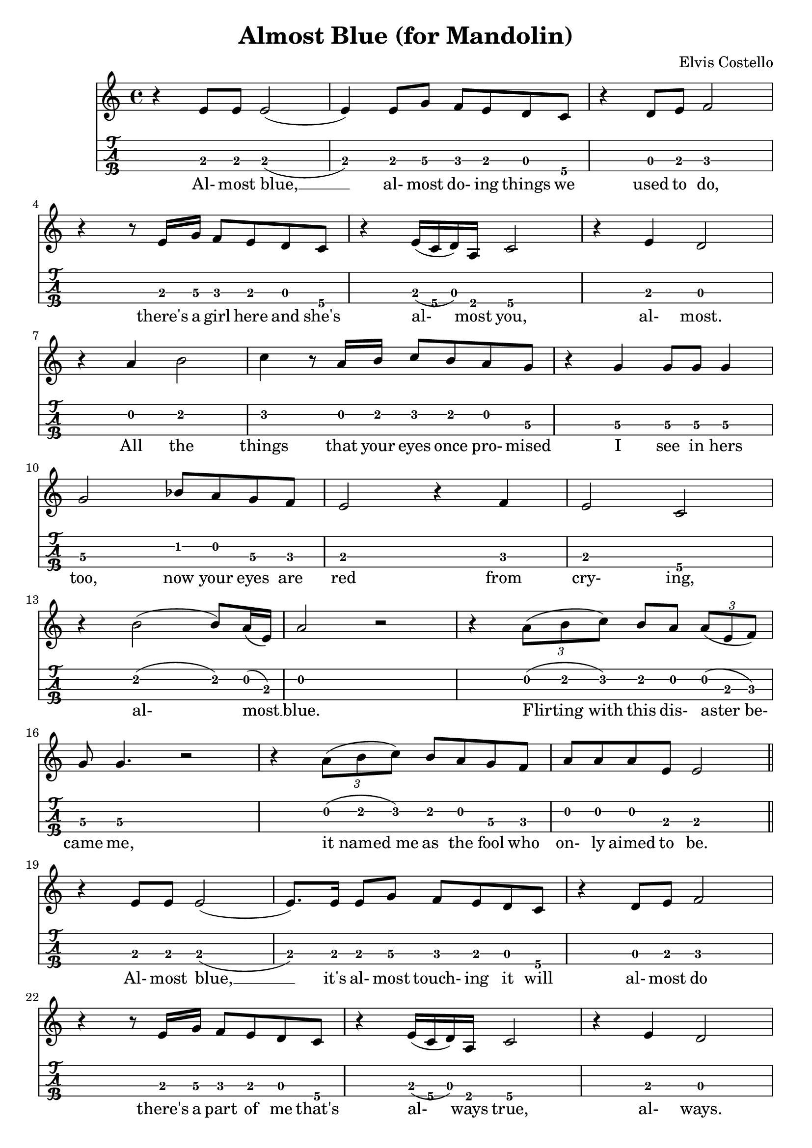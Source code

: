 \header{
  title = "Almost Blue (for Mandolin)"
  composer = "Elvis Costello"
  tagline = "" % removed
}

words = \lyricmode {
  %% 1st verse....
  Al- most blue, __ al- most do- ing things we used to do,
  there's a girl here and she's al- most you, al- most.
  All the things that your eyes once pro- mised I see in hers too,
  now your eyes are red from cry- ing, al- most __ blue.
  Flirting_with this dis- aster_be- came me,
  it_named_me as the fool who on- ly aimed to be.

  %% 2nd verse....
  Al- most blue, __
  it's al- most touch- ing it will al- most do
  there's a part of me that's al- ways true, al- ways.
  Not all good things come to an end now it is on-ly_a chos- en few,
  I have seen such an un- hap- py coup- le,
  al- most me,
  al- most you, __
  al- most blue. __
}

music = {
  \time 4/4
  \language english
  { % 1st verse....
    r4 e8 e e2 (| e4) e8 g f e d c | r4 d8 e f2 | \break
    r4 r8 e16 g f8 e d c | r4 e16 (c d) a c2 | r4 e d2 | \break
    r4 a' b2 | c4 r8 a16 b c8 b a g | r4 g g8 g g4 | \break
    g2 bf8 a g f | e2 r4 f | e2 c2 | \break
    r4 b'2 (b8) a16 (e) | a2 r2 | r4 \times 2/3 { a8 (b c) } b a \times 2/3 { a (e f) } | \break
    g8 g4. r2 | r4 \times 2/3 { a8 (b c) } b a g f | a8 a a e e2 | \break
  }
  \bar "||"
  { % 2nd verse....
    r4 e8 e e2 (| e8.) e16 e8 g f e d c | r4 d8 e f2 | \break
    r4 r8 e16 g f8 e d c | r4 e16 (c d) a c2 | r4 e d2 | \break
    r4 a'8 a b4 b | c4 r8 a16 b c8 b a g | r4 \times 2/3 { g8 (g e) } g4 g | \break
    g2 bf8 a g f | e4 e e f | e2 c2 | \break
    b'8 a a2.\fermata | b8 c b (a) (a2\fermata) | c8 (b a) a b (a4.) (| a1) | \break
  }
  \bar "|."
}

<<
  \new Staff {
    \clef "treble"
    \relative c' { \music }
    \addlyrics { \words }
  }
  \new TabStaff {
    \set TabStaff.stringTunings = #mandolin-tuning
    \relative c' { \music }
  }
>>

\version "2.14.2"  % necessary for upgrading to future LilyPond versions.
